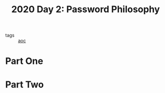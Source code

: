 :PROPERTIES:
:ID:       90f08bca-bbb3-4929-a95e-838c69932506
:END:
#+title: 2020 Day 2: Password Philosophy
#+filetags: :python:
- tags :: [[id:3b4d4e31-7340-4c89-a44d-df55e5d0a3d3][aoc]]

* Part One


* Part Two

